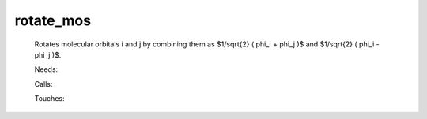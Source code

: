 .. _rotate_mos: 
 
.. program:: rotate_mos 
 
========== 
rotate_mos 
========== 
 
 
 
 
 Rotates molecular orbitals i and j by combining them as 
 $1/\sqrt{2} ( \phi_i + \phi_j )$ and 
 $1/\sqrt{2} ( \phi_i - \phi_j )$. 
 
 Needs: 
 
 .. hlist:: 
    :columns: 3 
 
    * :c:data:`ao_num` 
    * :c:data:`mo_num` 
    * :c:data:`mo_coef` 
 
 Calls: 
 
 .. hlist:: 
    :columns: 3 
 
    * :c:func:`save_mos` 
 
 Touches: 
 
 .. hlist:: 
    :columns: 3 
 
    * :c:data:`mo_coef` 
